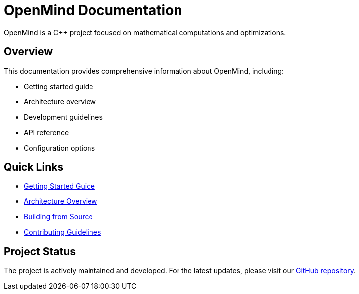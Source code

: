 = OpenMind Documentation
:description: Main documentation page for the OpenMind project

[.lead]
OpenMind is a C++ project focused on mathematical computations and optimizations.

== Overview

This documentation provides comprehensive information about OpenMind, including:

* Getting started guide
* Architecture overview
* Development guidelines
* API reference
* Configuration options

== Quick Links

* xref:getting-started.adoc[Getting Started Guide]
* xref:architecture/overview.adoc[Architecture Overview]
* xref:development/building.adoc[Building from Source]
* xref:development/contributing.adoc[Contributing Guidelines]

== Project Status

The project is actively maintained and developed. For the latest updates, please visit our https://github.com/ohhmm/openmind[GitHub repository].
